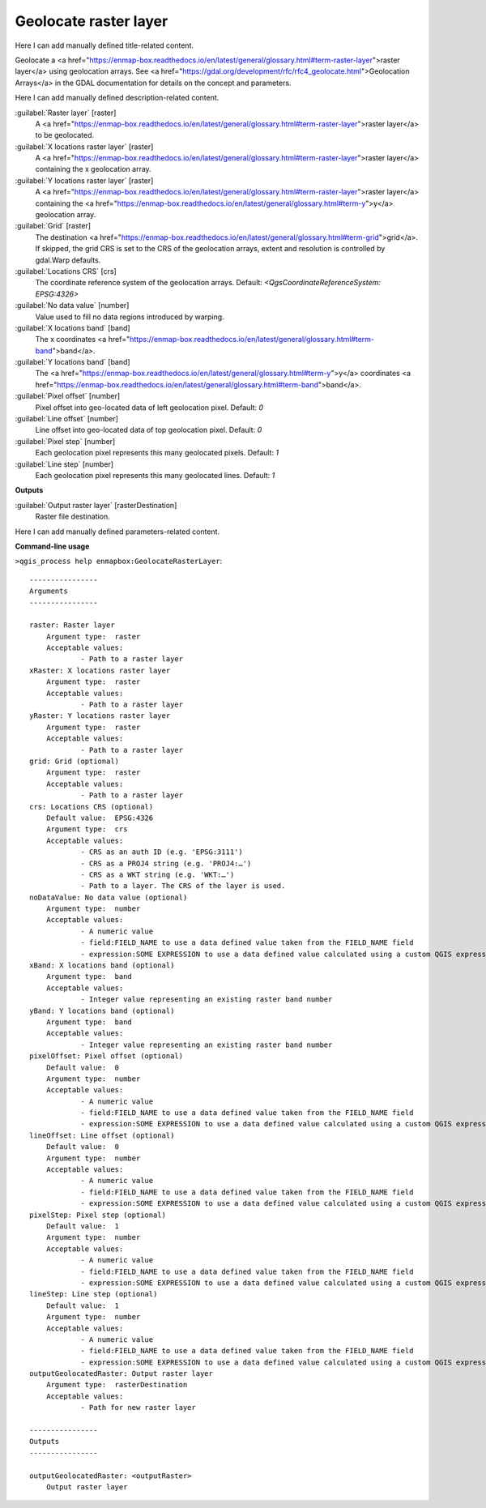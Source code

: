 ..
  ## AUTOGENERATED START TITLE

.. _Geolocate raster layer:

Geolocate raster layer
**********************


..
  ## AUTOGENERATED END TITLE

Here I can add manually defined title-related content.

..
  ## AUTOGENERATED START DESCRIPTION

Geolocate a <a href="https://enmap-box.readthedocs.io/en/latest/general/glossary.html#term-raster-layer">raster layer</a> using geolocation arrays. See <a href="https://gdal.org/development/rfc/rfc4_geolocate.html">Geolocation Arrays</a> in the GDAL documentation for details on the concept and parameters.

..
  ## AUTOGENERATED END DESCRIPTION

Here I can add manually defined description-related content.

..
  ## AUTOGENERATED START PARAMETERS


:guilabel:`Raster layer` [raster]
    A <a href="https://enmap-box.readthedocs.io/en/latest/general/glossary.html#term-raster-layer">raster layer</a> to be geolocated.

:guilabel:`X locations raster layer` [raster]
    A <a href="https://enmap-box.readthedocs.io/en/latest/general/glossary.html#term-raster-layer">raster layer</a> containing the x geolocation array.

:guilabel:`Y locations raster layer` [raster]
    A <a href="https://enmap-box.readthedocs.io/en/latest/general/glossary.html#term-raster-layer">raster layer</a> containing the <a href="https://enmap-box.readthedocs.io/en/latest/general/glossary.html#term-y">y</a> geolocation array.

:guilabel:`Grid` [raster]
    The destination <a href="https://enmap-box.readthedocs.io/en/latest/general/glossary.html#term-grid">grid</a>. If skipped, the grid CRS is set to the CRS of the geolocation arrays, extent and resolution is controlled by gdal.Warp defaults.

:guilabel:`Locations CRS` [crs]
    The coordinate reference system of the geolocation arrays.
    Default: *<QgsCoordinateReferenceSystem: EPSG:4326>*


:guilabel:`No data value` [number]
    Value used to fill no data regions introduced by warping.

:guilabel:`X locations band` [band]
    The x coordinates <a href="https://enmap-box.readthedocs.io/en/latest/general/glossary.html#term-band">band</a>.

:guilabel:`Y locations band` [band]
    The <a href="https://enmap-box.readthedocs.io/en/latest/general/glossary.html#term-y">y</a> coordinates <a href="https://enmap-box.readthedocs.io/en/latest/general/glossary.html#term-band">band</a>.

:guilabel:`Pixel offset` [number]
    Pixel offset into geo-located data of left geolocation pixel.
    Default: *0*


:guilabel:`Line offset` [number]
    Line offset into geo-located data of top geolocation pixel.
    Default: *0*


:guilabel:`Pixel step` [number]
    Each geolocation pixel represents this many geolocated pixels.
    Default: *1*


:guilabel:`Line step` [number]
    Each geolocation pixel represents this many geolocated lines.
    Default: *1*

**Outputs**


:guilabel:`Output raster layer` [rasterDestination]
    Raster file destination.


..
  ## AUTOGENERATED END PARAMETERS

Here I can add manually defined parameters-related content.

..
  ## AUTOGENERATED START COMMAND USAGE

**Command-line usage**

``>qgis_process help enmapbox:GeolocateRasterLayer``::

    ----------------
    Arguments
    ----------------
    
    raster: Raster layer
    	Argument type:	raster
    	Acceptable values:
    		- Path to a raster layer
    xRaster: X locations raster layer
    	Argument type:	raster
    	Acceptable values:
    		- Path to a raster layer
    yRaster: Y locations raster layer
    	Argument type:	raster
    	Acceptable values:
    		- Path to a raster layer
    grid: Grid (optional)
    	Argument type:	raster
    	Acceptable values:
    		- Path to a raster layer
    crs: Locations CRS (optional)
    	Default value:	EPSG:4326
    	Argument type:	crs
    	Acceptable values:
    		- CRS as an auth ID (e.g. 'EPSG:3111')
    		- CRS as a PROJ4 string (e.g. 'PROJ4:…')
    		- CRS as a WKT string (e.g. 'WKT:…')
    		- Path to a layer. The CRS of the layer is used.
    noDataValue: No data value (optional)
    	Argument type:	number
    	Acceptable values:
    		- A numeric value
    		- field:FIELD_NAME to use a data defined value taken from the FIELD_NAME field
    		- expression:SOME EXPRESSION to use a data defined value calculated using a custom QGIS expression
    xBand: X locations band (optional)
    	Argument type:	band
    	Acceptable values:
    		- Integer value representing an existing raster band number
    yBand: Y locations band (optional)
    	Argument type:	band
    	Acceptable values:
    		- Integer value representing an existing raster band number
    pixelOffset: Pixel offset (optional)
    	Default value:	0
    	Argument type:	number
    	Acceptable values:
    		- A numeric value
    		- field:FIELD_NAME to use a data defined value taken from the FIELD_NAME field
    		- expression:SOME EXPRESSION to use a data defined value calculated using a custom QGIS expression
    lineOffset: Line offset (optional)
    	Default value:	0
    	Argument type:	number
    	Acceptable values:
    		- A numeric value
    		- field:FIELD_NAME to use a data defined value taken from the FIELD_NAME field
    		- expression:SOME EXPRESSION to use a data defined value calculated using a custom QGIS expression
    pixelStep: Pixel step (optional)
    	Default value:	1
    	Argument type:	number
    	Acceptable values:
    		- A numeric value
    		- field:FIELD_NAME to use a data defined value taken from the FIELD_NAME field
    		- expression:SOME EXPRESSION to use a data defined value calculated using a custom QGIS expression
    lineStep: Line step (optional)
    	Default value:	1
    	Argument type:	number
    	Acceptable values:
    		- A numeric value
    		- field:FIELD_NAME to use a data defined value taken from the FIELD_NAME field
    		- expression:SOME EXPRESSION to use a data defined value calculated using a custom QGIS expression
    outputGeolocatedRaster: Output raster layer
    	Argument type:	rasterDestination
    	Acceptable values:
    		- Path for new raster layer
    
    ----------------
    Outputs
    ----------------
    
    outputGeolocatedRaster: <outputRaster>
    	Output raster layer
    
    

..
  ## AUTOGENERATED END COMMAND USAGE
